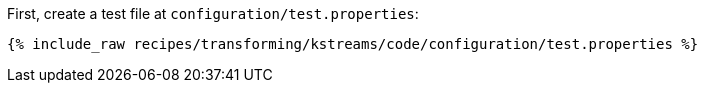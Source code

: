 First, create a test file at `configuration/test.properties`:

+++++
<pre class="snippet"><code class="shell">{% include_raw recipes/transforming/kstreams/code/configuration/test.properties %}</code></pre>
+++++